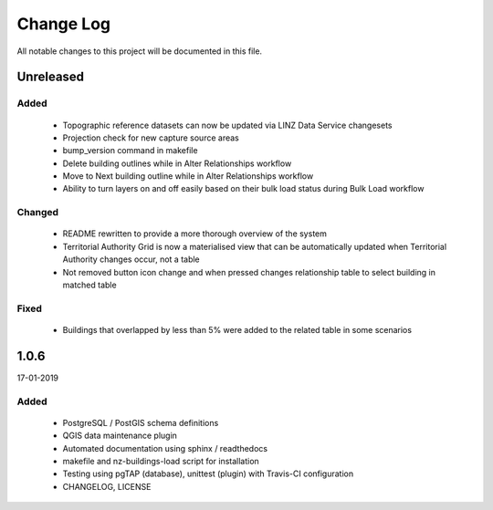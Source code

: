 ==========
Change Log
==========

All notable changes to this project will be documented in this file.

Unreleased
==========

Added
-----

 * Topographic reference datasets can now be updated via LINZ Data Service changesets
 * Projection check for new capture source areas
 * bump_version command in makefile
 * Delete building outlines while in Alter Relationships workflow
 * Move to Next building outline while in Alter Relationships workflow
 * Ability to turn layers on and off easily based on their bulk load status during Bulk Load workflow

Changed
-------

 * README rewritten to provide a more thorough overview of the system
 * Territorial Authority Grid is now a materialised view that can be automatically updated when Territorial Authority changes occur, not a table
 * Not removed button icon change and when pressed changes relationship table to select building in matched table

Fixed
-----

 * Buildings that overlapped by less than 5% were added to the related table in some scenarios

1.0.6
=====
17-01-2019

Added
-----

 * PostgreSQL / PostGIS schema definitions
 * QGIS data maintenance plugin
 * Automated documentation using sphinx / readthedocs
 * makefile and nz-buildings-load script for installation
 * Testing using pgTAP (database), unittest (plugin) with Travis-CI configuration
 * CHANGELOG, LICENSE
